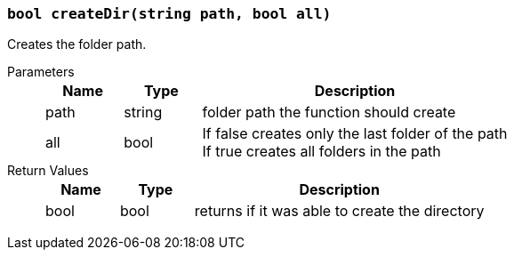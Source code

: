 === `bool createDir(string path, bool all)`

Creates the folder path.

Parameters::
+
[cols="1,1,4a"]
|===
|Name |Type |Description

|path
|string
|folder path the function should create

|all
|bool
|If false creates only the last folder of the path +
If true creates all folders in the path
|===

Return Values::
+
[cols="1,1,4a"]
|===
|Name |Type |Description

|bool
|bool
|returns if it was able to create the directory
|===
